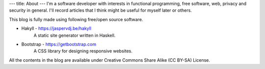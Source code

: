 ---
title: About
---
I'm a software developer with interests in functional programming, free software, web, privacy and security in general. I'll record articles that I think might be useful for myself later or others.

This blog is fully made using following free/open source software.

* Hakyll - https://jaspervdj.be/hakyll
    A static site generator written in Haskell.

* Bootstrap - https://getbootstrap.com
    A CSS library for designing responsive websites.


All the contents in the blog are available under Creative Commons Share Alike (CC BY-SA)  License.
